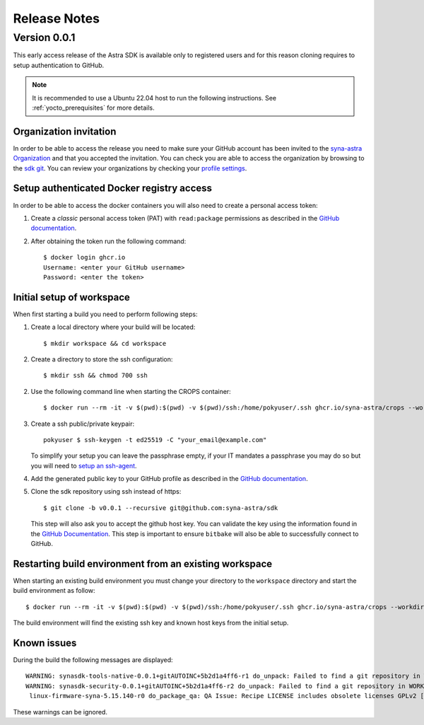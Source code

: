 *************
Release Notes
*************

.. highlight:: console

.. _v0.0.1:

Version 0.0.1
=============

This early access release of the Astra SDK is available only to registered users and for this reason cloning
requires to setup authentication to GitHub.

.. note::

    It is recommended to use a Ubuntu 22.04 host to run the following instructions. See :ref:`yocto_prerequisites` for
    more details.

Organization invitation
-----------------------

In order to be able to access the release you need to make sure your GitHub account has been invited
to the `syna-astra Organization <https://github.com/syna-astra>`_ and that you accepted the invitation.
You can check you are able to access the organization by browsing to the `sdk git <https://github.com/syna-astra/sdk>`__.
You can review your organizations by checking your `profile settings <https://github.com/settings/organizations>`__.

Setup authenticated Docker registry access
------------------------------------------

In order to be able to access the docker containers you will also need to create a personal access token:

1. Create a *classic* personal access token (PAT) with ``read:package`` permissions as described in the `GitHub documentation <https://docs.github.com/en/authentication/keeping-your-account-and-data-secure/managing-your-personal-access-tokens#creating-a-personal-access-token-classic>`__.

2. After obtaining the token run the following command::

    $ docker login ghcr.io
    Username: <enter your GitHub username>
    Password: <enter the token>


Initial setup of workspace
--------------------------

When first starting a build you need to perform following steps:

1. Create a local directory where your build will be located::

     $ mkdir workspace && cd workspace

2. Create a directory to store the ssh configuration::

     $ mkdir ssh && chmod 700 ssh

2. Use the following command line when starting the CROPS container::

    $ docker run --rm -it -v $(pwd):$(pwd) -v $(pwd)/ssh:/home/pokyuser/.ssh ghcr.io/syna-astra/crops --workdir=$(pwd)

3. Create a ssh public/private keypair::

     pokyuser $ ssh-keygen -t ed25519 -C "your_email@example.com"

   To simplify your setup you can leave the passphrase empty, if your IT mandates a passphrase you may do so but you
   will need to `setup an ssh-agent <https://docs.github.com/en/authentication/connecting-to-github-with-ssh/generating-a-new-ssh-key-and-adding-it-to-the-ssh-agent?platform=linux#adding-your-ssh-key-to-the-ssh-agent>`__.

4. Add the generated public key to your GitHub profile as described in the `GitHub documentation <https://docs.github.com/en/authentication/connecting-to-github-with-ssh/adding-a-new-ssh-key-to-your-github-account?platform=linux&tool=webui>`__.

5. Clone the sdk repository using ssh instead of https::

     $ git clone -b v0.0.1 --recursive git@github.com:syna-astra/sdk

   This step will also ask you to accept the github host key. You can validate the key using the information found
   in the `GitHub Documentation <https://docs.github.com/en/authentication/keeping-your-account-and-data-secure/githubs-ssh-key-fingerprints>`_.
   This step is important to ensure ``bitbake`` will also be able to successfully connect to GitHub.

Restarting build environment from an existing workspace
-------------------------------------------------------

When starting an existing build environment you must change your directory to the ``workspace`` directory and
start the build environment as follow::

    $ docker run --rm -it -v $(pwd):$(pwd) -v $(pwd)/ssh:/home/pokyuser/.ssh ghcr.io/syna-astra/crops --workdir=$(pwd)

The build environment will find the existing ssh key and known host keys from the initial setup.

Known issues
------------

During the build the following messages are displayed::

    WARNING: synasdk-tools-native-0.0.1+gitAUTOINC+5b2d1a4ff6-r1 do_unpack: Failed to find a git repository in WORKDIR: /home/astra-test/sdk/build-sl1680/tmp/work/x86_64-linux/synasdk-tools-native/0.0.1+gitAUTOINC+5b2d1a4ff6-r1
    WARNING: synasdk-security-0.0.1+gitAUTOINC+5b2d1a4ff6-r2 do_unpack: Failed to find a git repository in WORKDIR: /home/astra-test/sdk/build-sl1680/tmp/work/sl1680-poky-linux/synasdk-security/0.0.1+gitAUTOINC+5b2d1a4ff6-r2
     linux-firmware-syna-5.15.140-r0 do_package_qa: QA Issue: Recipe LICENSE includes obsolete licenses GPLv2 [obsolete-license]

These warnings can be ignored.